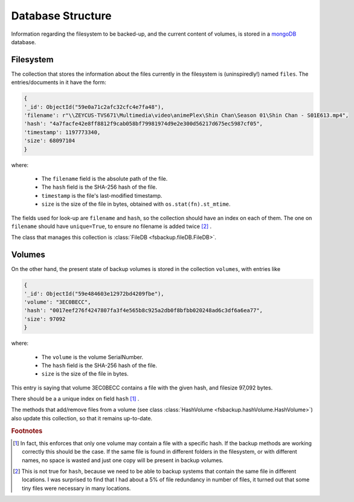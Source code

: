 ******************
Database Structure
******************

Information regarding the filesystem to be backed-up, and the current content
of volumes, is stored in a `mongoDB <https://www.mongodb.com/>`_ database. 


Filesystem
==========
The collection that stores the information about the files currently in the filesystem is (uninspiredly!) named ``files``.
The entries/documents in it have the form:

.. code-block:: python

	{
        '_id': ObjectId("59e0a71c2afc32cfc4e7fa48"),
        'filename': r"\\ZEYCUS-TVS671\Multimedia\video\animePlex\Shin Chan\Season 01\Shin Chan - S01E613.mp4",
        'hash': "4a7facfe42e8ff8812f9cab058bf79981974d9e2e300d56217d675ec5987cf05",
        'timestamp': 1197773340,
        'size': 68097104
	}

where:

    * The ``filename`` field is the absolute path of the file.
    * The ``hash`` field is the SHA-256 hash of the file.
    * ``timestamp`` is the file's last-modified timestamp.
    * ``size`` is the size of the file in bytes, obtained with ``os.stat(fn).st_mtime``\ .

The fields used for look-up are ``filename`` and ``hash``, so the collection should have an index on each of them.
The one on ``filename`` should have ``unique=True``, to ensure no filename is added twice [#fInd]_ .



The class that manages this collection is :class:`FileDB <fsbackup.fileDB.FileDB>`.



Volumes
=======

On the other hand, the present state of backup volumes is stored in the collection ``volumes``,
with entries like

.. code-block:: python

	{
        '_id': ObjectId("59e484603e12972bd4209fbe"),
        'volume': "3EC0BECC",
        'hash': "0017eef276f4247807fa3f4e565b8c925a2db0f8bfbb020248ad6c3df6a6ea77",
        'size': 97092
	}

where:

    * The ``volume`` is the volume SerialNumber.
    * The ``hash`` field is the SHA-256 hash of the file.
    * ``size`` is the size of the file in bytes.
	
This entry is saying that volume 3EC0BECC contains a file with the given hash, and filesize 97,092 bytes.

There should be a a unique index on field ``hash`` [#f1]_ .



The methods that add/remove files from a volume (see class :class:`HashVolume <fsbackup.hashVolume.HashVolume>`)
also update this collection, so that it remains up-to-date.


.. rubric:: Footnotes

.. [#f1] In fact, this enforces that only one volume may contain a file with a specific hash. If the backup
   methods are working correctly this should be the case. If the same file is found in different
   folders in the filesystem, or with different names, no space is wasted and just one copy will 
   be present in backup volumes.

.. [#fInd] This is not true for ``hash``, because we need to be able to backup systems that contain the same file in different locations.
   I was surprised to find that I had about a 5% of file redundancy in number of files, it turned out that some tiny files were necessary in many locations.